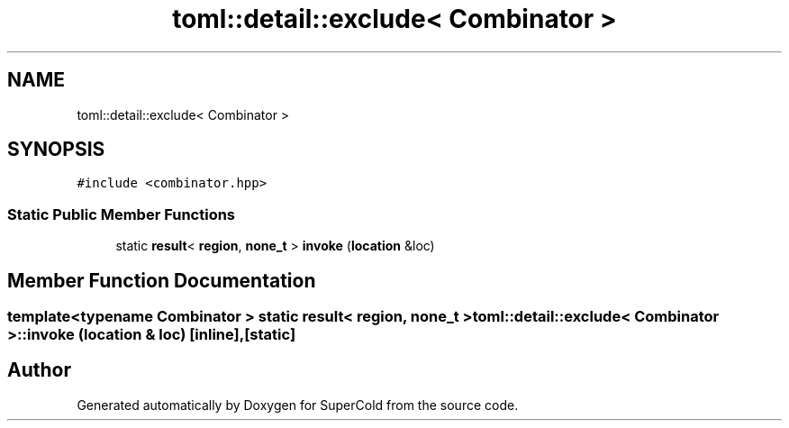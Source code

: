 .TH "toml::detail::exclude< Combinator >" 3 "Sat Jun 18 2022" "Version 1.0" "SuperCold" \" -*- nroff -*-
.ad l
.nh
.SH NAME
toml::detail::exclude< Combinator >
.SH SYNOPSIS
.br
.PP
.PP
\fC#include <combinator\&.hpp>\fP
.SS "Static Public Member Functions"

.in +1c
.ti -1c
.RI "static \fBresult\fP< \fBregion\fP, \fBnone_t\fP > \fBinvoke\fP (\fBlocation\fP &loc)"
.br
.in -1c
.SH "Member Function Documentation"
.PP 
.SS "template<typename Combinator > static \fBresult\fP< \fBregion\fP, \fBnone_t\fP > \fBtoml::detail::exclude\fP< Combinator >::invoke (\fBlocation\fP & loc)\fC [inline]\fP, \fC [static]\fP"


.SH "Author"
.PP 
Generated automatically by Doxygen for SuperCold from the source code\&.
